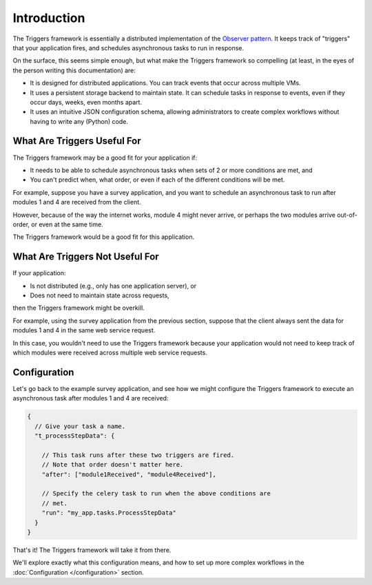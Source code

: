 ============
Introduction
============
The Triggers framework is essentially a distributed implementation of the
`Observer pattern`_.  It keeps track of "triggers" that your application fires,
and schedules asynchronous tasks to run in response.

On the surface, this seems simple enough, but what make the Triggers framework
so compelling (at least, in the eyes of the person writing this documentation)
are:

- It is designed for distributed applications.  You can track events that occur
  across multiple VMs.
- It uses a persistent storage backend to maintain state.  It can schedule tasks
  in response to events, even if they occur days, weeks, even months apart.
- It uses an intuitive JSON configuration schema, allowing administrators to
  create complex workflows without having to write any (Python) code.


What Are Triggers Useful For
----------------------------
The Triggers framework may be a good fit for your application if:

- It needs to be able to schedule asynchronous tasks when sets of 2 or more
  conditions are met, and
- You can't predict when, what order, or even if each of the different
  conditions will be met.

For example, suppose you have a survey application, and you want to schedule an
asynchronous task to run after modules 1 and 4 are received from the client.

However, because of the way the internet works, module 4 might never arrive, or
perhaps the two modules arrive out-of-order, or even at the same time.

The Triggers framework would be a good fit for this application.


What Are Triggers Not Useful For
--------------------------------
If your application:

- Is not distributed (e.g., only has one application server), or
- Does not need to maintain state across requests,

then the Triggers framework might be overkill.

For example, using the survey application from the previous section, suppose
that the client always sent the data for modules 1 and 4 in the same web service
request.

In this case, you wouldn't need to use the Triggers framework because your
application would not need to keep track of which modules were received across
multiple web service requests.


Configuration
-------------
Let's go back to the example survey application, and see how we might configure
the Triggers framework to execute an asynchronous task after modules 1 and 4 are
received:

.. code-block:: javascript

   {
     // Give your task a name.
     "t_processStepData": {

       // This task runs after these two triggers are fired.
       // Note that order doesn't matter here.
       "after": ["module1Received", "module4Received"],

       // Specify the celery task to run when the above conditions are
       // met.
       "run": "my_app.tasks.ProcessStepData"
     }
   }

That's it!  The Triggers framework will take it from there.

We'll explore exactly what this configuration means, and how to set up more
complex workflows in the :doc:`Configuration </configuration>` section.


.. _Observer pattern: https://en.wikipedia.org/wiki/Observer_pattern
